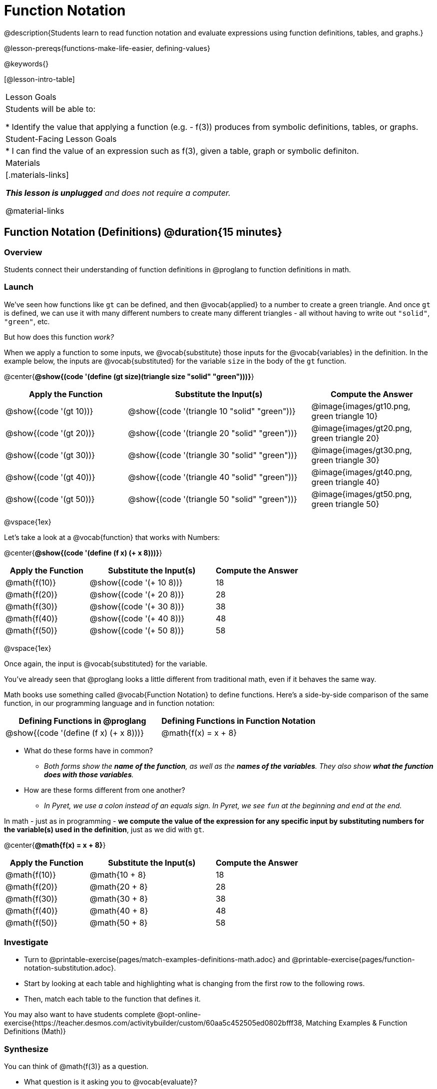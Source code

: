 = Function Notation

@description{Students learn to read function notation and evaluate expressions using function definitions, tables, and graphs.}

@lesson-prereqs{functions-make-life-easier, defining-values}

@keywords{}

[@lesson-intro-table]
|===

| Lesson Goals
| Students will be able to:

* Identify the value that applying a function (e.g. - f(3)) produces from symbolic definitions, tables, or graphs.

| Student-Facing Lesson Goals
|
* I can find the value of an expression such as f(3), given a table, graph or symbolic definiton.

| Materials
|[.materials-links]

_**This lesson is unplugged** and does not require a computer._

@material-links


|===

== Function Notation (Definitions) @duration{15 minutes}

=== Overview

Students connect their understanding of function definitions in @proglang to function definitions in math.

=== Launch

We've seen how functions like `gt` can be defined, and then @vocab{applied} to a number to create a green triangle. And once `gt` is defined, we can use it with many different numbers to create many different triangles - all without having to write out `"solid"`, `"green"`, etc.

But how does this function _work?_

When we apply a function to some inputs, we @vocab{substitute} those inputs for the @vocab{variables} in the definition. In the example below, the inputs are @vocab{substituted} for the variable `size` in the body of the `gt` function.

@center{**@show{(code '(define (gt size)(triangle size "solid" "green")))}**}
[cols="^.^2,^.^3,^.^2", options="header"]
|===
| Apply the Function 	| Substitute the Input(s) 	| Compute the Answer
| @show{(code '(gt 10))}	| @show{(code '(triangle 10 "solid" "green"))} 		| @image{images/gt10.png, green triangle 10}
| @show{(code '(gt 20))}	| @show{(code '(triangle 20 "solid" "green"))} 		| @image{images/gt20.png, green triangle 20}
| @show{(code '(gt 30))}	| @show{(code '(triangle 30 "solid" "green"))} 		| @image{images/gt30.png, green triangle 30}
| @show{(code '(gt 40))}	| @show{(code '(triangle 40 "solid" "green"))} 		| @image{images/gt40.png, green triangle 40}
| @show{(code '(gt 50))}	| @show{(code '(triangle 50 "solid" "green"))} 		| @image{images/gt50.png, green triangle 50}
|===

@vspace{1ex}

Let's take a look at a @vocab{function} that works with Numbers:


@center{**@show{(code '(define (f x) (+ x 8)))}**}
[cols="^.^2,^.^3,^.^2", options="header"]
|===
| Apply the Function 	| Substitute the Input(s) 	| Compute the Answer
| @math{f(10)} 			| @show{(code '(+ 10 8))} 	| 18
| @math{f(20)} 			| @show{(code '(+ 20 8))} 	| 28
| @math{f(30)} 			| @show{(code '(+ 30 8))} 	| 38
| @math{f(40)} 			| @show{(code '(+ 40 8))} 	| 48
| @math{f(50)} 			| @show{(code '(+ 50 8))} 	| 58
|===

@vspace{1ex}

Once again, the input is @vocab{substituted} for the variable.

You've already seen that @proglang looks a little different from traditional math, even if it behaves the same way.

Math books use something called @vocab{Function Notation} to define functions. Here's a side-by-side comparison of the same function, in our programming language and in function notation:

[cols="^1,^1", options="header"]
|===
| Defining Functions in @proglang
| Defining Functions in Function Notation
| @show{(code '(define (f x) (+ x 8)))}
| @math{f(x) = x + 8}
|===

[.lesson-instruction]
* What do these forms have in common?
** _Both forms show the *name of the function*, as well as the *names of the variables*. They also show *what the function does with those variables*._
* How are these forms different from one another?
** _In Pyret, we use a colon instead of an equals sign. In Pyret, we see `fun` at the beginning and `end` at the end._

In math - just as in programming - *we compute the value of the expression for any specific input by substituting numbers for the variable(s) used in the definition*, just as we did with `gt`.

@center{**@math{f(x) = x + 8}**}
[cols="^.^2,^.^3,^.^2", options="header"]
|===
| Apply the Function 	| Substitute the Input(s) 	| Compute the Answer
| @math{f(10)} 			| @math{10 + 8} 			| 18
| @math{f(20)} 			| @math{20 + 8} 			| 28
| @math{f(30)} 			| @math{30 + 8} 			| 38
| @math{f(40)} 			| @math{40 + 8} 			| 48
| @math{f(50)} 			| @math{50 + 8} 			| 58
|===

=== Investigate

[.lesson-instruction]
- Turn to @printable-exercise{pages/match-examples-definitions-math.adoc} and @printable-exercise{pages/function-notation-substitution.adoc}.
- Start by looking at each table and highlighting what is changing from the first row to the following rows.
- Then, match each table to the function that defines it.

You may also want to have students complete @opt-online-exercise{https://teacher.desmos.com/activitybuilder/custom/60aa5c452505ed0802bfff38, Matching Examples & Function Definitions (Math)}

=== Synthesize

[.lesson-instruction]
--
You can think of @math{f(3)} as a question.

* What question is it asking you to @vocab{evaluate}?
** _What is the value of @math{x + 8} when @math{x} is 3?_
* What is another way you can ask it?
** _What is @math{3 + 8}?_
--
== Function Notation (Graphs) @duration{15 minutes}

=== Overview

Students will learn to connect function definitions to Graphs.

=== Launch

[.lesson-instruction]
--
* If @math{f(x) = x - 5}, what is the value of @math{f(7)}, and why?
** _@math{2}. Because if we substitute 7 for x we get @math{7 - 5 = 2}_
* What is the value of @math{f(8)}?
** _@math{3}. Because if we substitute 8 for x we get @math{8 - 5 = 2}_
* What is the value of @math{f(9)}?
** _@math{4}_
--

For each of these inputs, we have an output. If we graph each input-output pair on the @vocab{coordinate plane}, we can "see" the function as a @vocab{line} on a graph.

Let's take a look at the graph of @math{f(x) = x - 5}.

@centered-image{images/gr1.png, "graph of the line f(x) = x - 5", 350}

[.lesson-instruction]
* How could we have determined that @math{f(7) = 2} from looking at the graph, if we hadn't started with the function definition?
** _We could have looked for a point whose y-coordinate was 2. This would lead us to the point (7, 2), which tells us that the output of the function when x is 7 is 2._
* From looking at the graph, what is the value of @math{f(3)}?
** _-2_
* What other values on this graph could we describe using function notation?
** _Answers will vary. For example: @math{f(0) = -5} or @math{f(0.5) = -4.5}_

Even if we can't see the _definition_ of a function, we can reason about it just by looking at the graph!

Let's look at the graph below, which shows only a few points on the line drawn by a function:

@centered-image{images/sp.png, "a series of points on a graph: (-4,1), (-2,-4), (-1,4), (-3,-3), (1,2), (2,4), (4,-1)", 350}

[.lesson-instruction]
* From looking at the graph, what is the value of @math{f(-2)}?
** _-4_
* What is the value of @math{f(1)}?
** _2_
* What is the value of @math{f(3)}?
** _There isn't one! It's undefined._
* What other values on this graph could we describe using function notation?
** _Answers will vary. For example, @math{f(-1) = 4} or @math{f(2) = 4}_

[.strategy-box, cols="1a", grid="none", stripes="none"]
|===
|
@span{.title}{Optional: Piecewise Functions}

When evaluating an expression for a piecewise function, points on the graph marked with hollow circles are boundary points, but not part of the solution set, so we ignore them and focus on the solid points. For example, on the graph below, when evaluating @math{f(2)}, we ignore the hollow point at @math{(2, 4)} and focus on the solid point at @math{(2,3)}, so @math{f(2) = 3}.

@centered-image{images/pw.png, "graph of a piecewise function with 4 separate curvy and linear sections. Hollow endpoints at (0,2.5) and (2,4). solid endpoints at (0,3) and (2,3)"}

* What is the value of @math{f(0)} in the graph above?
** _3_

|===

=== Investigate
[.lesson-instruction]
- Complete @printable-exercise{function-notation-graphs.adoc}.
- If you're ready for a challenge (piecewise functions!), try out @opt-printable-exercise{function-notation-graphs-pw.adoc}.

=== Synthesize

* Can you think of any values that it would be difficult to determine from one of these graphs?
** _It would be hard to be precise for many of the points on the graphs that curve. For example, @math{f(4)} on the second graph would have to be a decimal value and it's hard to know exactly what the decimal should be without a function definition to evaluate..._

== Function Notation (Tables) @duration{15 minutes}

=== Overview

Students will learn to connect function definitions to input-output Tables.

=== Launch

[.lesson-instruction]
* Let's take a look at a table of input-output pairs that satisfy the function @math{f(x) = x - 5}, and think about how could we have determined the value of @math{f(7)} from looking at the table.
** _We would just look for 7 in the x-column and see that the value beside it is 2._
* Looking at the table, what is the value of @math{f(-10)}?
** -15

@vspace{1ex}

[.sideways-pyret-table]
|===
| x | -10 | -5  | 5 | 7 | 13
| y | -15 | -10 | 0 | 2 | 8
|===

=== Investigate
[.lesson-instruction]
Complete @printable-exercise{function-notation-tables.adoc}.

=== Synthesize

* What did you Notice?
* What did you Wonder?
* A few of the tables did not represent functions. Which ones?
** _The last one in the top row, the last one in the middle row and the 3rd one in the bottom row._
* How did the fact that those tables weren't functions impact our ability to describe a value using function notation?
** _When x appeared more than once in the table and was associated with different outputs, it wasn't clear what number the expression should evaluate to._

